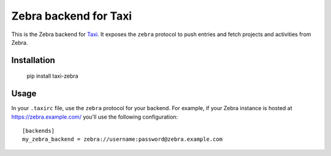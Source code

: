 Zebra backend for Taxi
======================

This is the Zebra backend for `Taxi <https://github.com/sephii/taxi>`_. It
exposes the ``zebra`` protocol to push entries and fetch projects and
activities from Zebra.

Installation
------------

    pip install taxi-zebra

Usage
-----

In your ``.taxirc`` file, use the ``zebra`` protocol for your backend. For example,
if your Zebra instance is hosted at https://zebra.example.com/ you'll use the
following configuration::

    [backends]
    my_zebra_backend = zebra://username:password@zebra.example.com
